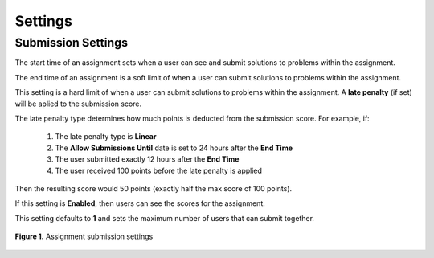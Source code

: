 ********
Settings
********

Submission Settings
===================

.. cmdoption:: Start Time

The start time of an assignment sets when a user can see and submit solutions to problems within the assignment. 

.. cmdoption:: End Time

The end time of an assignment is a soft limit of when a user can submit solutions to problems within the assignment.

.. cmdoption:: Allow Submissions Until

This setting is a hard limit of when a user can submit solutions to problems within the assignment. 
A **late penalty** (if set) will be aplied to the submission score.

.. cmdoption:: Late Penalty

The late penalty type determines how much points is deducted from the submission score. 
For example, if:
    1. The late penalty type is **Linear**
    2. The **Allow Submissions Until** date is set to 24 hours after the **End Time**
    3. The user submitted exactly 12 hours after the **End Time**
    4. The user received 100 points before the late penalty is applied
Then the resulting score would 50 points (exactly half the max score of 100 points).

.. cmdoption:: Show Scores

If this setting is **Enabled**, then users can see the scores for the assignment.

.. cmdoption:: Max Team Size

This setting defaults to **1** and sets the maximum number of users that can submit together.

.. figure:: ../static/courses/assignment-submission-settings.PNG
    :align: center
    :figwidth: 100%

    **Figure 1.** Assignment submission settings
